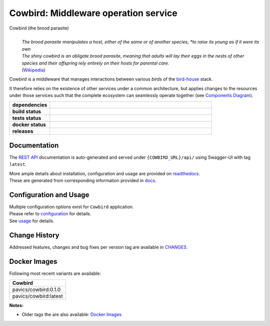 .. explicit references must be used in this file (not references.rst) to ensure they are directly rendered on Github

======================================
Cowbird: Middleware operation service
======================================
Cowbird (the brood parasite)
  |
  | *The brood parasite manipulates a host, either of the same or of another species,
    *to raise its young as if it were its own*

  | *The shiny cowbird is an obligate brood parasite, meaning that adults will lay their eggs in the nests of other*
    *species and their offspring rely entirely on their hosts for parental care.*

  | (`Wikipedia`_)


.. _Wikipedia: https://en.wikipedia.org/wiki/Brood_parasite

Cowbird is a middleware that manages interactions between various *birds* of the `bird-house`_ stack.

It therefore relies on the existence of other services under a common architecture, but applies changes to
the resources under those services such that the complete ecosystem can seamlessly operate together
(see `Components Diagram`_).


.. start-badges

.. list-table::
    :stub-columns: 1
    :widths: 20 80

    * - dependencies
      - | |py_ver| |dependencies|
    * - build status
      - | |readthedocs|
    * - tests status
      - | |github_latest| |github_tagged| |coverage| |codacy|
    * - docker status
      - | |docker_build_mode| |docker_build_status|
    * - releases
      - | |version| |commits-since|

.. |py_ver| image:: https://img.shields.io/badge/python-3.7%2B-blue.svg
    :alt: Requires Python 3.7+
    :target: https://www.python.org/getit

.. |commits-since| image:: https://img.shields.io/github/commits-since/Ouranosinc/cowbird/0.1.0.svg
    :alt: Commits since latest release
    :target: https://github.com/Ouranosinc/cowbird/compare/0.1.0...master

.. |version| image:: https://img.shields.io/badge/tag-0.1.0-blue.svg?style=flat
    :alt: Latest Tag
    :target: https://github.com/Ouranosinc/cowbird/tree/0.1.0

.. |dependencies| image:: https://pyup.io/repos/github/Ouranosinc/cowbird/shield.svg
    :alt: Dependencies Status
    :target: https://pyup.io/account/repos/github/Ouranosinc/cowbird/

.. |github_latest| image:: https://img.shields.io/github/workflow/status/Ouranosinc/cowbird/Tests/master?label=master
    :alt: Github Actions CI Build Status (master branch)
    :target: https://travis-ci.com/Ouranosinc/cowbird

.. |github_tagged| image:: https://img.shields.io/github/workflow/status/Ouranosinc/cowbird/Tests/0.1.0?label=0.1.0
    :alt: Github Actions CI Build Status (latest tag)
    :target: https://github.com/Ouranosinc/cowbird/tree/0.1.0

.. |readthedocs| image:: https://img.shields.io/readthedocs/pavics-cowbird
    :alt: Readthedocs Build Status (master branch)
    :target: `readthedocs`_

.. |coverage| image:: https://img.shields.io/codecov/c/gh/Ouranosinc/cowbird.svg?label=coverage
    :alt: Travis-CI CodeCov Coverage
    :target: https://codecov.io/gh/Ouranosinc/cowbird

.. |codacy| image:: https://api.codacy.com/project/badge/Grade/1920f28c7e2140a083f527a803c58ae7
    :alt: Codacy Badge
    :target: https://www.codacy.com/app/fmigneault/Cowbird?utm_source=github.com&utm_medium=referral&utm_content=Ouranosinc/cowbird&utm_campaign=Badge_Grade

.. |docker_build_mode| image:: https://img.shields.io/docker/automated/pavics/cowbird.svg?label=build
    :alt: Docker Build Status (latest tag)
    :target: https://hub.docker.com/r/pavics/cowbird/builds

.. |docker_build_status| image:: https://img.shields.io/docker/build/pavics/cowbird.svg?label=status
    :alt: Docker Build Status (latest tag)
    :target: https://hub.docker.com/r/pavics/cowbird/builds

.. end-badges

--------------
Documentation
--------------

The `REST API`_ documentation is auto-generated and served under ``{COWBIRD_URL}/api/`` using
Swagger-UI with tag ``latest``.

| More ample details about installation, configuration and usage are provided on `readthedocs`_.
| These are generated from corresponding information provided in `docs`_.

----------------------------
Configuration and Usage
----------------------------

| Multiple configuration options exist for ``Cowbird`` application.
| Please refer to `configuration`_ for details.
| See `usage`_ for details.

--------------
Change History
--------------

Addressed features, changes and bug fixes per version tag are available in |changes|_.

--------------
Docker Images
--------------

Following most recent variants are available:

.. list-table::
    :header-rows: 1

    * - Cowbird
    * - pavics/cowbird:0.1.0
    * - pavics/cowbird:latest


**Notes:**

- Older tags the are also available: `Docker Images`_


.. These reference must be left direct (not included with 'references.rst') to allow pretty rendering on Github
.. |changes| replace:: CHANGES
.. _changes: CHANGES.rst
.. _Components Diagram: docs/components.rst
.. _configuration: docs/configuration.rst
.. _installation: docs/installation.rst
.. _usage: docs/usage.rst
.. _utilities: docs/utilities.rst
.. _readthedocs: https://pavics-cowbird.readthedocs.io
.. _docs: https://github.com/Ouranosinc/cowbird/tree/master/docs
.. _bird-house: https://github.com/bird-house/birdhouse-deploy
.. _Pyramid: https://docs.pylonsproject.org/projects/pyramid/
.. _Docker Images: https://hub.docker.com/r/pavics/cowbird/tags

.. REST API redoc reference is auto-generated by sphinx from cowbird cornice-swagger definitions
.. _REST API: https://pavics-cowbird.readthedocs.io/en/latest/api.html
